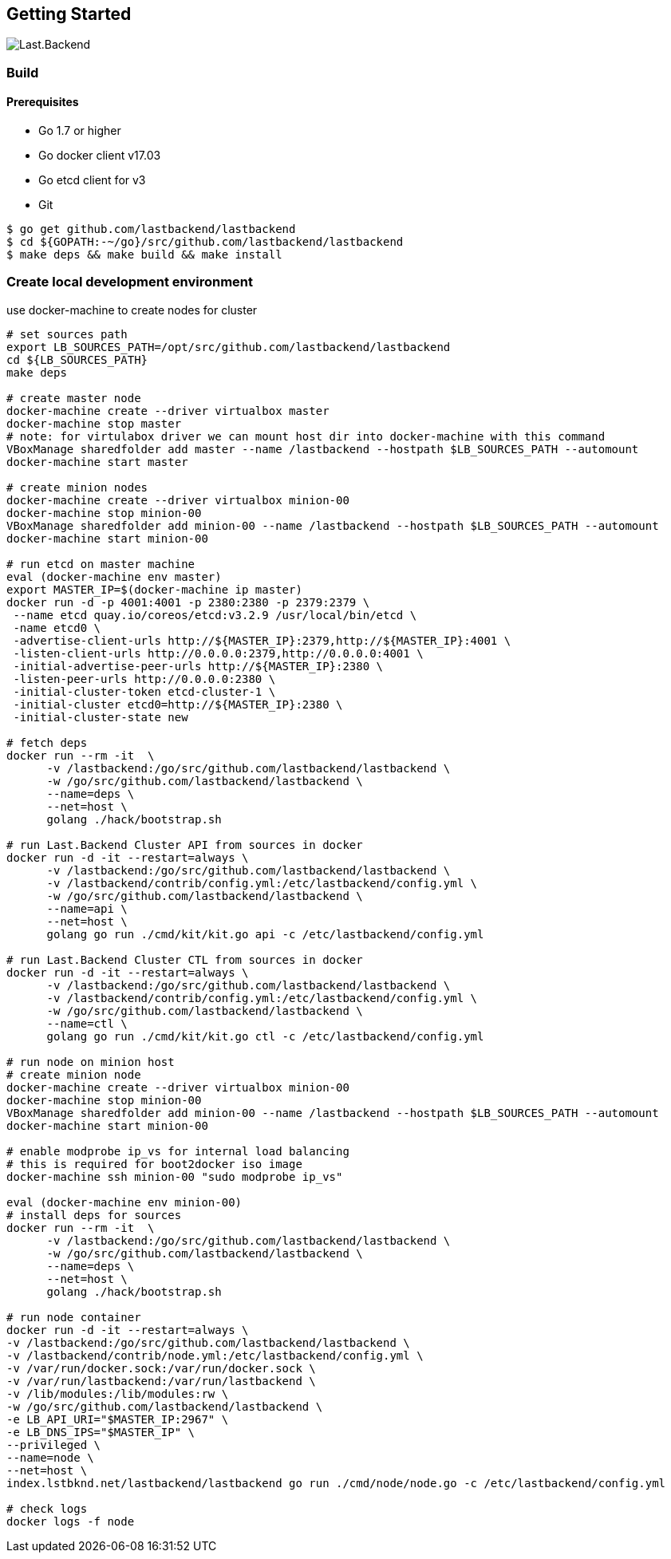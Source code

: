 == Getting Started

image:assets/infrastructure.png[Last.Backend]

=== Build

==== Prerequisites

- Go 1.7 or higher
- Go docker client v17.03
- Go etcd client for v3
- Git


[source,bash]
----
$ go get github.com/lastbackend/lastbackend
$ cd ${GOPATH:-~/go}/src/github.com/lastbackend/lastbackend
$ make deps && make build && make install
----

=== Create local development environment

use docker-machine to create nodes for cluster

[source,bash]
----
# set sources path
export LB_SOURCES_PATH=/opt/src/github.com/lastbackend/lastbackend
cd ${LB_SOURCES_PATH}
make deps

# create master node
docker-machine create --driver virtualbox master
docker-machine stop master
# note: for virtulabox driver we can mount host dir into docker-machine with this command
VBoxManage sharedfolder add master --name /lastbackend --hostpath $LB_SOURCES_PATH --automount
docker-machine start master

# create minion nodes
docker-machine create --driver virtualbox minion-00
docker-machine stop minion-00
VBoxManage sharedfolder add minion-00 --name /lastbackend --hostpath $LB_SOURCES_PATH --automount
docker-machine start minion-00

# run etcd on master machine
eval (docker-machine env master)
export MASTER_IP=$(docker-machine ip master)
docker run -d -p 4001:4001 -p 2380:2380 -p 2379:2379 \
 --name etcd quay.io/coreos/etcd:v3.2.9 /usr/local/bin/etcd \
 -name etcd0 \
 -advertise-client-urls http://${MASTER_IP}:2379,http://${MASTER_IP}:4001 \
 -listen-client-urls http://0.0.0.0:2379,http://0.0.0.0:4001 \
 -initial-advertise-peer-urls http://${MASTER_IP}:2380 \
 -listen-peer-urls http://0.0.0.0:2380 \
 -initial-cluster-token etcd-cluster-1 \
 -initial-cluster etcd0=http://${MASTER_IP}:2380 \
 -initial-cluster-state new

# fetch deps
docker run --rm -it  \
      -v /lastbackend:/go/src/github.com/lastbackend/lastbackend \
      -w /go/src/github.com/lastbackend/lastbackend \
      --name=deps \
      --net=host \
      golang ./hack/bootstrap.sh

# run Last.Backend Cluster API from sources in docker
docker run -d -it --restart=always \
      -v /lastbackend:/go/src/github.com/lastbackend/lastbackend \
      -v /lastbackend/contrib/config.yml:/etc/lastbackend/config.yml \
      -w /go/src/github.com/lastbackend/lastbackend \
      --name=api \
      --net=host \
      golang go run ./cmd/kit/kit.go api -c /etc/lastbackend/config.yml

# run Last.Backend Cluster CTL from sources in docker
docker run -d -it --restart=always \
      -v /lastbackend:/go/src/github.com/lastbackend/lastbackend \
      -v /lastbackend/contrib/config.yml:/etc/lastbackend/config.yml \
      -w /go/src/github.com/lastbackend/lastbackend \
      --name=ctl \
      golang go run ./cmd/kit/kit.go ctl -c /etc/lastbackend/config.yml

# run node on minion host
# create minion node
docker-machine create --driver virtualbox minion-00
docker-machine stop minion-00
VBoxManage sharedfolder add minion-00 --name /lastbackend --hostpath $LB_SOURCES_PATH --automount
docker-machine start minion-00

# enable modprobe ip_vs for internal load balancing
# this is required for boot2docker iso image
docker-machine ssh minion-00 "sudo modprobe ip_vs"

eval (docker-machine env minion-00)
# install deps for sources
docker run --rm -it  \
      -v /lastbackend:/go/src/github.com/lastbackend/lastbackend \
      -w /go/src/github.com/lastbackend/lastbackend \
      --name=deps \
      --net=host \
      golang ./hack/bootstrap.sh

# run node container
docker run -d -it --restart=always \
-v /lastbackend:/go/src/github.com/lastbackend/lastbackend \
-v /lastbackend/contrib/node.yml:/etc/lastbackend/config.yml \
-v /var/run/docker.sock:/var/run/docker.sock \
-v /var/run/lastbackend:/var/run/lastbackend \
-v /lib/modules:/lib/modules:rw \
-w /go/src/github.com/lastbackend/lastbackend \
-e LB_API_URI="$MASTER_IP:2967" \
-e LB_DNS_IPS="$MASTER_IP" \
--privileged \
--name=node \
--net=host \
index.lstbknd.net/lastbackend/lastbackend go run ./cmd/node/node.go -c /etc/lastbackend/config.yml

# check logs
docker logs -f node

----

